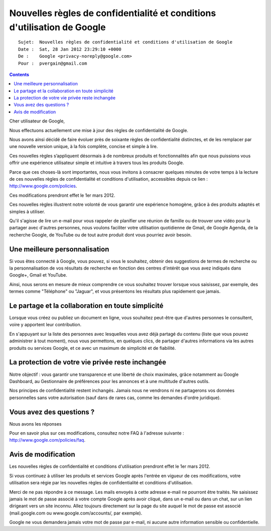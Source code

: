 ﻿
.. index::
   pair: Google policies; 2012


.. _google_policies_2012:

=========================================================================
Nouvelles règles de confidentialité et conditions d'utilisation de Google
=========================================================================

.. seealso:: 

   - http://www.google.com/policies
   - http://www.google.com/policies/faq


::

	Sujet: 	Nouvelles règles de confidentialité et conditions d'utilisation de Google
	Date : 	Sat, 28 Jan 2012 23:29:10 +0000
	De : 	Google <privacy-noreply@google.com>
	Pour : 	pvergain@gmail.com


.. contents::
   :depth: 2
   

Cher utilisateur de Google,

Nous effectuons actuellement une mise à jour des règles de confidentialité de 
Google. 

Nous avons ainsi décidé de faire évoluer près de soixante règles de 
confidentialité distinctes, et de les remplacer par une nouvelle version unique, 
à la fois complète, concise et simple à lire. 

Ces nouvelles règles s’appliquent désormais à de nombreux produits et 
fonctionnalités afin que nous puissions vous offrir une expérience utilisateur 
simple et intuitive à travers tous les produits Google.

Parce que ces choses-là sont importantes, nous vous invitons à consacrer 
quelques minutes de votre temps à la lecture de ces nouvelles règles de 
confidentialité et conditions d'utilisation, accessibles depuis ce lien :
http://www.google.com/policies. 

Ces modifications prendront effet le 1er mars 2012.


Ces nouvelles règles illustrent notre volonté de vous garantir une expérience 
homogène, grâce à des produits adaptés et simples à utiliser. 

Qu'il s'agisse de lire un e-mail pour vous rappeler de planifier une réunion 
de famille ou de trouver une vidéo pour la partager avec d'autres personnes, 
nous voulons faciliter votre utilisation quotidienne de Gmail, de Google Agenda, 
de la recherche Google, de YouTube ou de tout autre produit dont vous 
pourriez avoir besoin.

Une meilleure personnalisation
==============================

Si vous êtes connecté à Google, vous pouvez, si vous le souhaitez, obtenir 
des suggestions de termes de recherche ou la personnalisation de vos résultats 
de recherche en fonction des centres d'intérêt que vous avez indiqués dans 
Google+, Gmail et YouTube. 

Ainsi, nous serons en mesure de mieux comprendre ce vous souhaitez trouver 
lorsque vous saisissez, par exemple, des termes comme "Téléphone" ou "Jaguar", 
et vous présentons les résultats plus rapidement que jamais.

Le partage et la collaboration en toute simplicité
===================================================

Lorsque vous créez ou publiez un document en ligne, vous souhaitez peut-être 
que d'autres personnes le consultent, voire y apportent leur contribution. 

En s'appuyant sur la liste des personnes avec lesquelles vous avez déjà 
partagé du contenu (liste que vous pouvez administrer à tout moment), nous 
vous permettons, en quelques clics, de partager d'autres informations via 
les autres produits ou services Google, et ce avec un maximum de simplicité 
et de fiabilité.

La protection de votre vie privée reste inchangée
==================================================

Notre objectif : vous garantir une transparence et une liberté de choix 
maximales, grâce notamment au Google Dashboard, au Gestionnaire de 
préférences pour les annonces et à une multitude d'autres outils. 

Nos principes de confidentialité restent inchangés. Jamais nous ne vendrons 
ni ne partagerons vos données personnelles sans votre autorisation (sauf dans 
de rares cas, comme les demandes d'ordre juridique).

Vous avez des questions ?
==========================

Nous avons les réponses

Pour en savoir plus sur ces modifications, consultez notre FAQ à l'adresse 
suivante : http://www.google.com/policies/faq.
		

Avis de modification
=====================

Les nouvelles règles de confidentialité et conditions d'utilisation prendront 
effet le 1er mars 2012. 

Si vous continuez à utiliser les produits et services Google après l'entrée 
en vigueur de ces modifications, votre utilisation sera régie par les 
nouvelles règles de confidentialité et conditions d'utilisation.

Merci de ne pas répondre à ce message. Les mails envoyés à cette adresse e-mail 
ne pourront être traités. 
Ne saisissez jamais le mot de passe associé à votre compte Google après avoir 
cliqué, dans un e-mail ou dans un chat, sur un lien dirigeant vers un site 
inconnu. Allez toujours directement sur la page du site auquel le mot de 
passe est associé (mail.google.com ou www.google.com/accounts/, par exemple). 

Google ne vous demandera jamais votre mot de passe par e-mail, ni aucune autre 
information sensible ou confidentielle.



